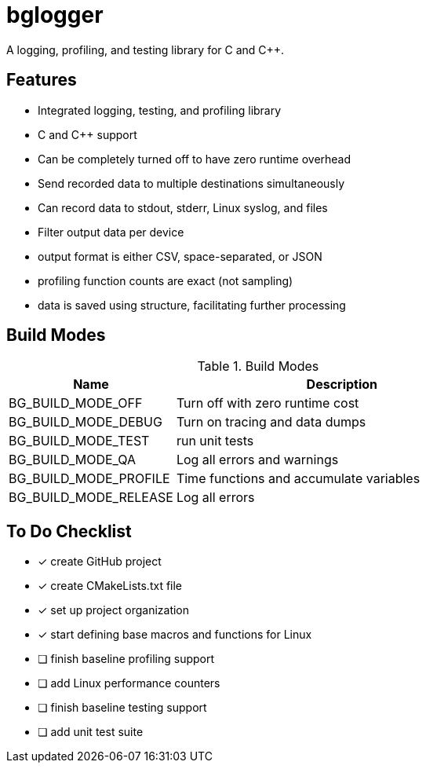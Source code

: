 = bglogger

A logging, profiling, and testing library for C and C++.

== Features

* Integrated logging, testing, and profiling library
* C and C++ support
* Can be completely turned off to have zero runtime overhead
* Send recorded data to multiple destinations simultaneously
* Can record data to stdout, stderr, Linux syslog, and files
* Filter output data per device
* output format is either CSV, space-separated, or JSON
* profiling function counts are exact (not sampling)
* data is saved using structure, facilitating further processing

== Build Modes

.Build Modes
[cols="1,2"]
|===
|Name|Description

|BG_BUILD_MODE_OFF
|Turn off with zero runtime cost

|BG_BUILD_MODE_DEBUG
|Turn on tracing and data dumps

|BG_BUILD_MODE_TEST
|run unit tests

|BG_BUILD_MODE_QA
|Log all errors and warnings

|BG_BUILD_MODE_PROFILE
|Time functions and accumulate variables

|BG_BUILD_MODE_RELEASE
|Log all errors
|===

== To Do Checklist

* [x] create GitHub project
* [x] create CMakeLists.txt file
* [x] set up project organization
* [x] start defining base macros and functions for Linux
* [ ] finish baseline profiling support
* [ ] add Linux performance counters
* [ ] finish baseline testing support
* [ ] add unit test suite

